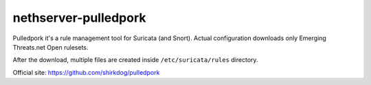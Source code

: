 =====================
nethserver-pulledpork
=====================

Pulledpork it's a rule management tool for Suricata (and Snort).
Actual configuration downloads only Emerging Threats.net Open rulesets.

After the download, multiple files are created inside ``/etc/suricata/rules`` directory.

Official site: https://github.com/shirkdog/pulledpork
